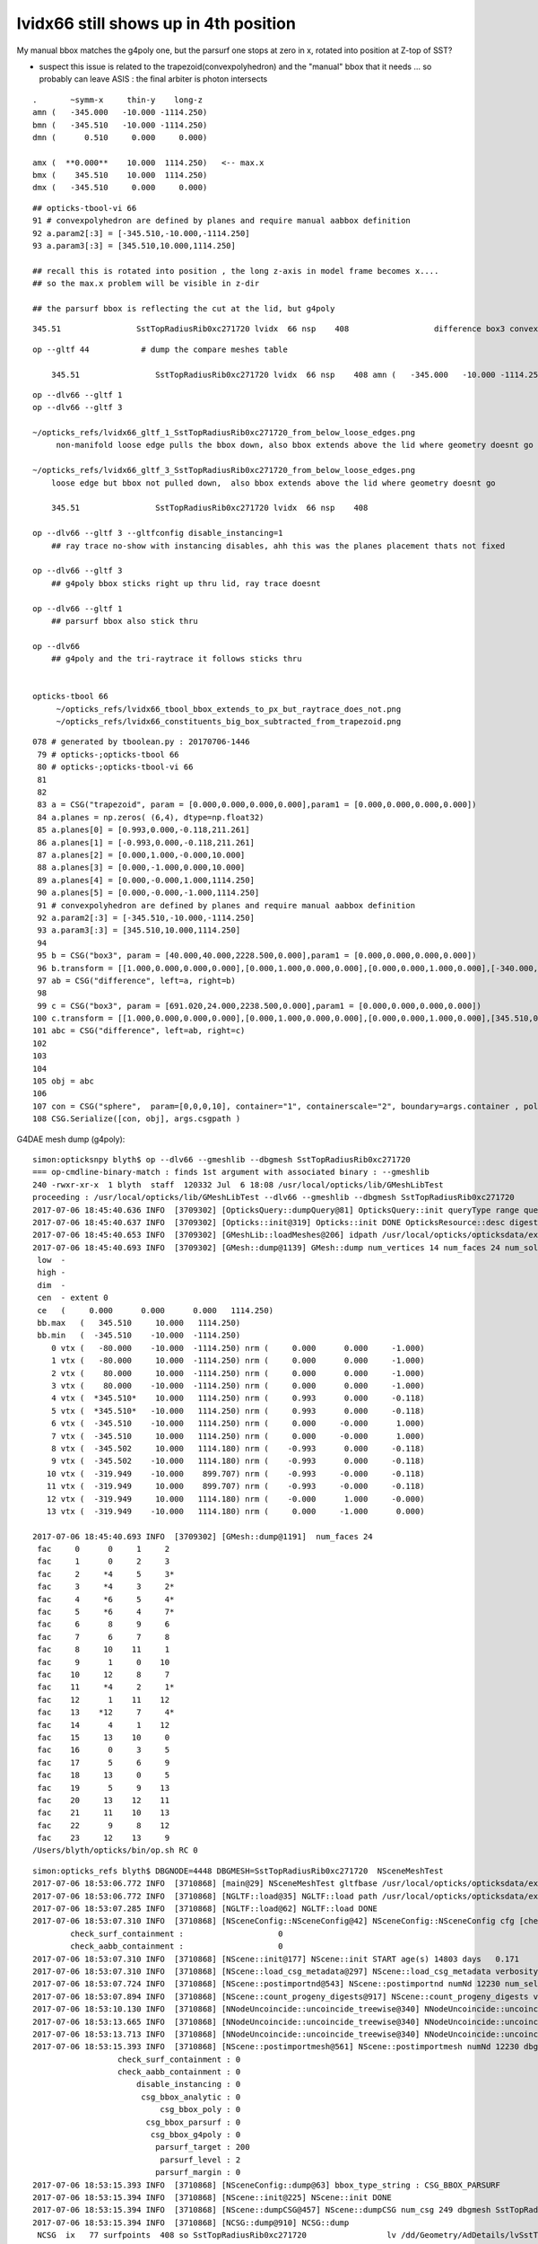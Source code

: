 lvidx66 still shows up in 4th position
=========================================

My manual bbox matches the g4poly one, but the parsurf one stops at zero in x, rotated into position 
at Z-top of SST?

* suspect this issue is related to the trapezoid(convexpolyhedron)
  and the "manual" bbox that it needs ... so probably can leave ASIS : the final arbiter is photon intersects

::

        .       ~symm-x     thin-y    long-z
        amn (   -345.000   -10.000 -1114.250) 
        bmn (   -345.510   -10.000 -1114.250) 
        dmn (      0.510     0.000     0.000) 

        amx (  **0.000**    10.000  1114.250)   <-- max.x  
        bmx (    345.510    10.000  1114.250) 
        dmx (   -345.510     0.000     0.000)


::

     ## opticks-tbool-vi 66 
     91 # convexpolyhedron are defined by planes and require manual aabbox definition
     92 a.param2[:3] = [-345.510,-10.000,-1114.250]
     93 a.param3[:3] = [345.510,10.000,1114.250]

     ## recall this is rotated into position , the long z-axis in model frame becomes x.... 
     ## so the max.x problem will be visible in z-dir

     ## the parsurf bbox is reflecting the cut at the lid, but g4poly 


::

        345.51                SstTopRadiusRib0xc271720 lvidx  66 nsp    408                  difference box3 convexpolyhedron   nds[ 16]  4448 4449 4450 4451 4452 4453 4454 4455 6108 6109 ... 


::


    op --gltf 44           # dump the compare meshes table

        345.51                SstTopRadiusRib0xc271720 lvidx  66 nsp    408 amn (   -345.000   -10.000 -1114.250) bmn (   -345.510   -10.000 -1114.250) dmn (      0.510     0.000     0.000) amx (      0.000    10.000  1114.250) bmx (    345.510    10.000  1114.250) dmx (   -345.510     0.000     0.000)


::

    op --dlv66 --gltf 1
    op --dlv66 --gltf 3

    ~/opticks_refs/lvidx66_gltf_1_SstTopRadiusRib0xc271720_from_below_loose_edges.png
         non-manifold loose edge pulls the bbox down, also bbox extends above the lid where geometry doesnt go 

    ~/opticks_refs/lvidx66_gltf_3_SstTopRadiusRib0xc271720_from_below_loose_edges.png
        loose edge but bbox not pulled down,  also bbox extends above the lid where geometry doesnt go

        345.51                SstTopRadiusRib0xc271720 lvidx  66 nsp    408 

    op --dlv66 --gltf 3 --gltfconfig disable_instancing=1
        ## ray trace no-show with instancing disables, ahh this was the planes placement thats not fixed

    op --dlv66 --gltf 3 
        ## g4poly bbox sticks right up thru lid, ray trace doesnt 

    op --dlv66 --gltf 1
        ## parsurf bbox also stick thru

    op --dlv66 
        ## g4poly and the tri-raytrace it follows sticks thru


    opticks-tbool 66
         ~/opticks_refs/lvidx66_tbool_bbox_extends_to_px_but_raytrace_does_not.png
         ~/opticks_refs/lvidx66_constituents_big_box_subtracted_from_trapezoid.png


::

    078 # generated by tboolean.py : 20170706-1446 
     79 # opticks-;opticks-tbool 66 
     80 # opticks-;opticks-tbool-vi 66 
     81 
     82 
     83 a = CSG("trapezoid", param = [0.000,0.000,0.000,0.000],param1 = [0.000,0.000,0.000,0.000])
     84 a.planes = np.zeros( (6,4), dtype=np.float32)
     85 a.planes[0] = [0.993,0.000,-0.118,211.261]
     86 a.planes[1] = [-0.993,0.000,-0.118,211.261]
     87 a.planes[2] = [0.000,1.000,-0.000,10.000]
     88 a.planes[3] = [0.000,-1.000,0.000,10.000]
     89 a.planes[4] = [0.000,-0.000,1.000,1114.250]
     90 a.planes[5] = [0.000,-0.000,-1.000,1114.250]
     91 # convexpolyhedron are defined by planes and require manual aabbox definition
     92 a.param2[:3] = [-345.510,-10.000,-1114.250]
     93 a.param3[:3] = [345.510,10.000,1114.250]
     94 
     95 b = CSG("box3", param = [40.000,40.000,2228.500,0.000],param1 = [0.000,0.000,0.000,0.000])
     96 b.transform = [[1.000,0.000,0.000,0.000],[0.000,1.000,0.000,0.000],[0.000,0.000,1.000,0.000],[-340.000,0.000,0.000,1.000]]
     97 ab = CSG("difference", left=a, right=b)
     98 
     99 c = CSG("box3", param = [691.020,24.000,2238.500,0.000],param1 = [0.000,0.000,0.000,0.000])
    100 c.transform = [[1.000,0.000,0.000,0.000],[0.000,1.000,0.000,0.000],[0.000,0.000,1.000,0.000],[345.510,0.000,0.000,1.000]]
    101 abc = CSG("difference", left=ab, right=c)
    102 
    103 
    104 
    105 obj = abc
    106 
    107 con = CSG("sphere",  param=[0,0,0,10], container="1", containerscale="2", boundary=args.container , poly="IM", resolution="20" )
    108 CSG.Serialize([con, obj], args.csgpath )





G4DAE mesh dump (g4poly)::

    simon:opticksnpy blyth$ op --dlv66 --gmeshlib --dbgmesh SstTopRadiusRib0xc271720
    === op-cmdline-binary-match : finds 1st argument with associated binary : --gmeshlib
    240 -rwxr-xr-x  1 blyth  staff  120332 Jul  6 18:08 /usr/local/opticks/lib/GMeshLibTest
    proceeding : /usr/local/opticks/lib/GMeshLibTest --dlv66 --gmeshlib --dbgmesh SstTopRadiusRib0xc271720
    2017-07-06 18:45:40.636 INFO  [3709302] [OpticksQuery::dumpQuery@81] OpticksQuery::init queryType range query_string range:3155:3156,range:4448:4449 query_name NULL query_index 0 nrange 4 : 3155 : 3156 : 4448 : 4449
    2017-07-06 18:45:40.637 INFO  [3709302] [Opticks::init@319] Opticks::init DONE OpticksResource::desc digest 48ce6eae7a859d5555e1e21c4bee206e age.tot_seconds 271425 age.tot_minutes 4523.750 age.tot_hours 75.396 age.tot_days      3.141
    2017-07-06 18:45:40.653 INFO  [3709302] [GMeshLib::loadMeshes@206] idpath /usr/local/opticks/opticksdata/export/DayaBay_VGDX_20140414-1300/g4_00.48ce6eae7a859d5555e1e21c4bee206e.dae
    2017-07-06 18:45:40.693 INFO  [3709302] [GMesh::dump@1139] GMesh::dump num_vertices 14 num_faces 24 num_solids 0 name SstTopRadiusRib0xc271720
     low  -
     high -
     dim  -
     cen  - extent 0
     ce   (     0.000      0.000      0.000   1114.250)
     bb.max   (   345.510     10.000   1114.250)
     bb.min   (  -345.510    -10.000  -1114.250)
        0 vtx (   -80.000    -10.000  -1114.250) nrm (     0.000      0.000     -1.000)
        1 vtx (   -80.000     10.000  -1114.250) nrm (     0.000      0.000     -1.000)
        2 vtx (    80.000     10.000  -1114.250) nrm (     0.000      0.000     -1.000)
        3 vtx (    80.000    -10.000  -1114.250) nrm (     0.000      0.000     -1.000)
        4 vtx (  *345.510*    10.000   1114.250) nrm (     0.993      0.000     -0.118)
        5 vtx (  *345.510*   -10.000   1114.250) nrm (     0.993      0.000     -0.118)
        6 vtx (  -345.510    -10.000   1114.250) nrm (     0.000     -0.000      1.000)
        7 vtx (  -345.510     10.000   1114.250) nrm (     0.000     -0.000      1.000)
        8 vtx (  -345.502     10.000   1114.180) nrm (    -0.993      0.000     -0.118)
        9 vtx (  -345.502    -10.000   1114.180) nrm (    -0.993      0.000     -0.118)
       10 vtx (  -319.949    -10.000    899.707) nrm (    -0.993     -0.000     -0.118)
       11 vtx (  -319.949     10.000    899.707) nrm (    -0.993     -0.000     -0.118)
       12 vtx (  -319.949     10.000   1114.180) nrm (    -0.000      1.000     -0.000)
       13 vtx (  -319.949    -10.000   1114.180) nrm (     0.000     -1.000      0.000)

    2017-07-06 18:45:40.693 INFO  [3709302] [GMesh::dump@1191]  num_faces 24
     fac     0      0     1     2 
     fac     1      0     2     3 
     fac     2     *4     5     3* 
     fac     3     *4     3     2* 
     fac     4     *6     5     4* 
     fac     5     *6     4     7* 
     fac     6      8     9     6 
     fac     7      6     7     8 
     fac     8     10    11     1 
     fac     9      1     0    10 
     fac    10     12     8     7 
     fac    11     *4     2     1* 
     fac    12      1    11    12 
     fac    13    *12     7     4* 
     fac    14      4     1    12 
     fac    15     13    10     0 
     fac    16      0     3     5 
     fac    17      5     6     9 
     fac    18     13     0     5 
     fac    19      5     9    13 
     fac    20     13    12    11 
     fac    21     11    10    13 
     fac    22      9     8    12 
     fac    23     12    13     9 
    /Users/blyth/opticks/bin/op.sh RC 0




::

    simon:opticks_refs blyth$ DBGNODE=4448 DBGMESH=SstTopRadiusRib0xc271720  NSceneMeshTest
    2017-07-06 18:53:06.772 INFO  [3710868] [main@29] NSceneMeshTest gltfbase /usr/local/opticks/opticksdata/export/DayaBay_VGDX_20140414-1300 gltfname g4_00.gltf gltfconfig check_surf_containment=0,check_aabb_containment=0
    2017-07-06 18:53:06.772 INFO  [3710868] [NGLTF::load@35] NGLTF::load path /usr/local/opticks/opticksdata/export/DayaBay_VGDX_20140414-1300/g4_00.gltf
    2017-07-06 18:53:07.285 INFO  [3710868] [NGLTF::load@62] NGLTF::load DONE
    2017-07-06 18:53:07.310 INFO  [3710868] [NSceneConfig::NSceneConfig@42] NSceneConfig::NSceneConfig cfg [check_surf_containment=0,check_aabb_containment=0]
            check_surf_containment :                    0
            check_aabb_containment :                    0
    2017-07-06 18:53:07.310 INFO  [3710868] [NScene::init@177] NScene::init START age(s) 14803 days   0.171
    2017-07-06 18:53:07.310 INFO  [3710868] [NScene::load_csg_metadata@297] NScene::load_csg_metadata verbosity 1 num_meshes 249
    2017-07-06 18:53:07.724 INFO  [3710868] [NScene::postimportnd@543] NScene::postimportnd numNd 12230 num_selected 12230 dbgnode 4448 dbgnode_list 1 verbosity 1
    2017-07-06 18:53:07.894 INFO  [3710868] [NScene::count_progeny_digests@917] NScene::count_progeny_digests verbosity 1 node_count 12230 digest_size 249
    2017-07-06 18:53:10.130 INFO  [3710868] [NNodeUncoincide::uncoincide_treewise@340] NNodeUncoincide::uncoincide_tree TRYING root.left UNCOINCIDE_UNCYCO  root union difference cylinder cone  left union cylinder  right cone 
    2017-07-06 18:53:13.665 INFO  [3710868] [NNodeUncoincide::uncoincide_treewise@340] NNodeUncoincide::uncoincide_tree TRYING root.left UNCOINCIDE_UNCYCO  root union difference cylinder cone  left union cylinder  right cone 
    2017-07-06 18:53:13.713 INFO  [3710868] [NNodeUncoincide::uncoincide_treewise@340] NNodeUncoincide::uncoincide_tree TRYING root.left UNCOINCIDE_UNCYCO  root union difference cylinder cone  left union cylinder  right cone 
    2017-07-06 18:53:15.393 INFO  [3710868] [NScene::postimportmesh@561] NScene::postimportmesh numNd 12230 dbgnode 4448 dbgnode_list 1 verbosity 1
                      check_surf_containment : 0
                      check_aabb_containment : 0
                          disable_instancing : 0
                           csg_bbox_analytic : 0
                               csg_bbox_poly : 0
                            csg_bbox_parsurf : 0
                             csg_bbox_g4poly : 0
                              parsurf_target : 200
                               parsurf_level : 2
                              parsurf_margin : 0
    2017-07-06 18:53:15.393 INFO  [3710868] [NSceneConfig::dump@63] bbox_type_string : CSG_BBOX_PARSURF
    2017-07-06 18:53:15.394 INFO  [3710868] [NScene::init@225] NScene::init DONE
    2017-07-06 18:53:15.394 INFO  [3710868] [NScene::dumpCSG@457] NScene::dumpCSG num_csg 249 dbgmesh SstTopRadiusRib0xc271720
    2017-07-06 18:53:15.394 INFO  [3710868] [NCSG::dump@910] NCSG::dump
     NCSG  ix   77 surfpoints  408 so SstTopRadiusRib0xc271720                 lv /dd/Geometry/AdDetails/lvSstTopRadiusRib0xc2716c0
     bbsp  mi (   -345.000   -10.000 -1114.250) mx (      0.000    10.000  1114.250) si (    345.000    20.000  2228.500)
    2017-07-06 18:53:15.394 INFO  [3710868] [nnode::dump@894] NCSG::dump
     du [ 0:di]    OPER  v:0  bb  mi (   -345.510   -10.000 -1114.250) mx (    345.510    10.000  1114.250) si (    691.020    20.000  2228.500)

     du [ 1:di]    OPER  v:0  bb  mi (   -345.510   -10.000 -1114.250) mx (    345.510    10.000  1114.250) si (    691.020    20.000  2228.500)

     du [ 3:co]    PRIM  v:0  bb  mi (   -345.510   -10.000 -1114.250) mx (    345.510    10.000  1114.250) si (    691.020    20.000  2228.500)
     gt [ 3:co]         gt.t
                1.000   0.000   0.000   0.000 
                0.000   1.000   0.000   0.000 
                0.000   0.000   1.000   0.000 
                0.000   0.000   0.000   1.000 

     du [ 4:bo]    PRIM  v:0  bb  mi (   -360.000   -20.000 -1114.250) mx (   -320.000    20.000  1114.250) si (     40.000    40.000  2228.500)
     gt [ 4:bo]         gt.t
                1.000   0.000   0.000   0.000 
                0.000   1.000   0.000   0.000 
                0.000   0.000   1.000   0.000 
              -340.000   0.000   0.000   1.000 

     gt [ 1:di]    NO gtransform 
     gt [ 3:co]         gt.t
                1.000   0.000   0.000   0.000 
                0.000   1.000   0.000   0.000 
                0.000   0.000   1.000   0.000 
                0.000   0.000   0.000   1.000 

     gt [ 4:bo]         gt.t
                1.000   0.000   0.000   0.000 
                0.000   1.000   0.000   0.000 
                0.000   0.000   1.000   0.000 
              -340.000   0.000   0.000   1.000 

     du [ 2:bo]    PRIM  v:0  bb  mi (      0.000   -12.000 -1119.250) mx (    691.020    12.000  1119.250) si (    691.020    24.000  2238.500)
     gt [ 2:bo]         gt.t
                1.000   0.000   0.000   0.000 
                0.000   1.000   0.000   0.000 
                0.000   0.000   1.000   0.000 
              345.510   0.000   0.000   1.000 

     gt [ 0:di]    NO gtransform 
     gt [ 1:di]    NO gtransform 
     gt [ 3:co]         gt.t
                1.000   0.000   0.000   0.000 
                0.000   1.000   0.000   0.000 
                0.000   0.000   1.000   0.000 
                0.000   0.000   0.000   1.000 

     gt [ 4:bo]         gt.t
                1.000   0.000   0.000   0.000 
                0.000   1.000   0.000   0.000 
                0.000   0.000   1.000   0.000 
              -340.000   0.000   0.000   1.000 

     gt [ 2:bo]         gt.t
                1.000   0.000   0.000   0.000 
                0.000   1.000   0.000   0.000 
                0.000   0.000   1.000   0.000 
              345.510   0.000   0.000   1.000 

    NParameters::dump
             lvname : /dd/Geometry/AdDetails/lvSstTopRadiusRib0xc2716c0
             soname : SstTopRadiusRib0xc271720
          verbosity :               0
         resolution :              20
               poly :              IM
             height :               2
    2017-07-06 18:53:15.394 INFO  [3710868] [NCSG::dump_surface_points@1253] dsp num_sp 408 dmax 200
     bbsp  mi (   -345.000   -10.000 -1114.250) mx (      0.000    10.000  1114.250) si (    345.000    20.000  2228.500)
     i    0 sp (      0.000    10.000     0.000)
     i   81 sp (      0.000   -10.000     0.000)
     i  162 sp (      0.000     0.000  1114.250)
     nds[ 16]  4448 4449 4450 4451 4452 4453 4454 4455 6108 6109 6110 6111 6112 6113 6114 6115 . 



